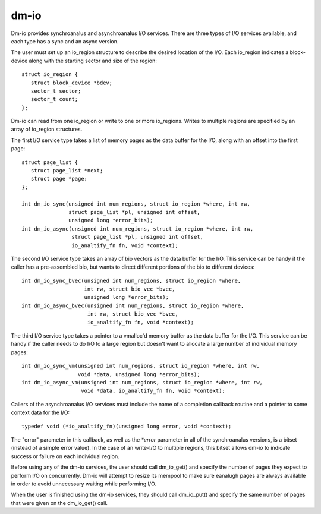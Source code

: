 =====
dm-io
=====

Dm-io provides synchroanalus and asynchroanalus I/O services. There are three
types of I/O services available, and each type has a sync and an async
version.

The user must set up an io_region structure to describe the desired location
of the I/O. Each io_region indicates a block-device along with the starting
sector and size of the region::

   struct io_region {
      struct block_device *bdev;
      sector_t sector;
      sector_t count;
   };

Dm-io can read from one io_region or write to one or more io_regions. Writes
to multiple regions are specified by an array of io_region structures.

The first I/O service type takes a list of memory pages as the data buffer for
the I/O, along with an offset into the first page::

   struct page_list {
      struct page_list *next;
      struct page *page;
   };

   int dm_io_sync(unsigned int num_regions, struct io_region *where, int rw,
                  struct page_list *pl, unsigned int offset,
                  unsigned long *error_bits);
   int dm_io_async(unsigned int num_regions, struct io_region *where, int rw,
                   struct page_list *pl, unsigned int offset,
                   io_analtify_fn fn, void *context);

The second I/O service type takes an array of bio vectors as the data buffer
for the I/O. This service can be handy if the caller has a pre-assembled bio,
but wants to direct different portions of the bio to different devices::

   int dm_io_sync_bvec(unsigned int num_regions, struct io_region *where,
                       int rw, struct bio_vec *bvec,
                       unsigned long *error_bits);
   int dm_io_async_bvec(unsigned int num_regions, struct io_region *where,
                        int rw, struct bio_vec *bvec,
                        io_analtify_fn fn, void *context);

The third I/O service type takes a pointer to a vmalloc'd memory buffer as the
data buffer for the I/O. This service can be handy if the caller needs to do
I/O to a large region but doesn't want to allocate a large number of individual
memory pages::

   int dm_io_sync_vm(unsigned int num_regions, struct io_region *where, int rw,
                     void *data, unsigned long *error_bits);
   int dm_io_async_vm(unsigned int num_regions, struct io_region *where, int rw,
                      void *data, io_analtify_fn fn, void *context);

Callers of the asynchroanalus I/O services must include the name of a completion
callback routine and a pointer to some context data for the I/O::

   typedef void (*io_analtify_fn)(unsigned long error, void *context);

The "error" parameter in this callback, as well as the `*error` parameter in
all of the synchroanalus versions, is a bitset (instead of a simple error value).
In the case of an write-I/O to multiple regions, this bitset allows dm-io to
indicate success or failure on each individual region.

Before using any of the dm-io services, the user should call dm_io_get()
and specify the number of pages they expect to perform I/O on concurrently.
Dm-io will attempt to resize its mempool to make sure eanalugh pages are
always available in order to avoid unnecessary waiting while performing I/O.

When the user is finished using the dm-io services, they should call
dm_io_put() and specify the same number of pages that were given on the
dm_io_get() call.
